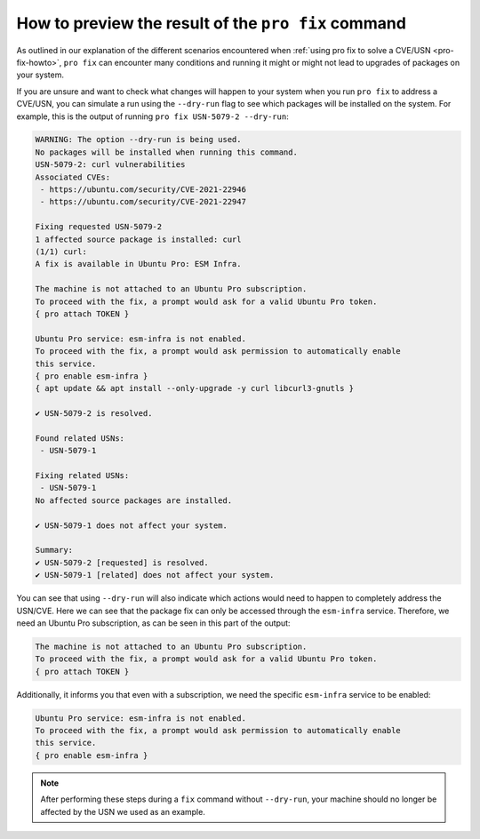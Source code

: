 .. _pro-fix-dry-run:

How to preview the result of the ``pro fix`` command
****************************************************

As outlined in our explanation of the different scenarios encountered when
:ref:`using pro fix to solve a CVE/USN <pro-fix-howto>`,
``pro fix`` can encounter many conditions
and running it might or might not lead to upgrades of packages on your system.

If you are unsure and want to check what changes will happen to your system
when you run ``pro fix`` to address a CVE/USN, you can simulate a run using the
``--dry-run`` flag to see which packages will be installed on the system. For
example, this is the output of running ``pro fix USN-5079-2 --dry-run``:

.. code-block:: text

    WARNING: The option --dry-run is being used.
    No packages will be installed when running this command.
    USN-5079-2: curl vulnerabilities
    Associated CVEs:
     - https://ubuntu.com/security/CVE-2021-22946
     - https://ubuntu.com/security/CVE-2021-22947

    Fixing requested USN-5079-2
    1 affected source package is installed: curl
    (1/1) curl:
    A fix is available in Ubuntu Pro: ESM Infra.

    The machine is not attached to an Ubuntu Pro subscription.
    To proceed with the fix, a prompt would ask for a valid Ubuntu Pro token.
    { pro attach TOKEN }

    Ubuntu Pro service: esm-infra is not enabled.
    To proceed with the fix, a prompt would ask permission to automatically enable
    this service.
    { pro enable esm-infra }
    { apt update && apt install --only-upgrade -y curl libcurl3-gnutls }

    ✔ USN-5079-2 is resolved.

    Found related USNs:
     - USN-5079-1

    Fixing related USNs:
     - USN-5079-1
    No affected source packages are installed.

    ✔ USN-5079-1 does not affect your system.

    Summary:
    ✔ USN-5079-2 [requested] is resolved.
    ✔ USN-5079-1 [related] does not affect your system.

You can see that using ``--dry-run`` will also indicate which actions would
need to happen to completely address the USN/CVE. Here we can see that the
package fix can only be accessed through the ``esm-infra`` service. Therefore,
we need an Ubuntu Pro subscription, as can be seen in this part of the output:

.. code-block:: text

    The machine is not attached to an Ubuntu Pro subscription.
    To proceed with the fix, a prompt would ask for a valid Ubuntu Pro token.
    { pro attach TOKEN }

Additionally, it informs you that even with a subscription, we need the
specific ``esm-infra`` service to be enabled:

.. code-block:: text

    Ubuntu Pro service: esm-infra is not enabled.
    To proceed with the fix, a prompt would ask permission to automatically enable
    this service.
    { pro enable esm-infra }

.. note::

    After performing these steps during a ``fix`` command without
    ``--dry-run``, your machine should no longer be affected by the USN we
    used as an example.
